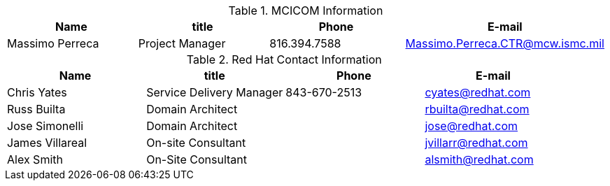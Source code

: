 .MCICOM Information
[width="100%", options="header"]
|====
| Name | title | Phone | E-mail
| Massimo Perreca| Project Manager | 816.394.7588 | Massimo.Perreca.CTR@mcw.ismc.mil
|====


.Red Hat Contact Information
[width="100%", options="header"]
|====
| Name | title | Phone | E-mail
| Chris Yates | Service Delivery Manager | 843-670-2513 | cyates@redhat.com
| Russ Builta | Domain Architect | | rbuilta@redhat.com
| Jose Simonelli | Domain Architect | | jose@redhat.com
| James Villareal | On-site Consultant | | jvillarr@redhat.com
| Alex Smith | On-Site Consultant | | alsmith@redhat.com
|====
